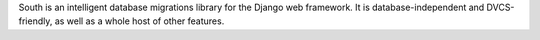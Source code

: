 South is an intelligent database migrations library for the Django web framework. It is database-independent and DVCS-friendly, as well as a whole host of other features.


